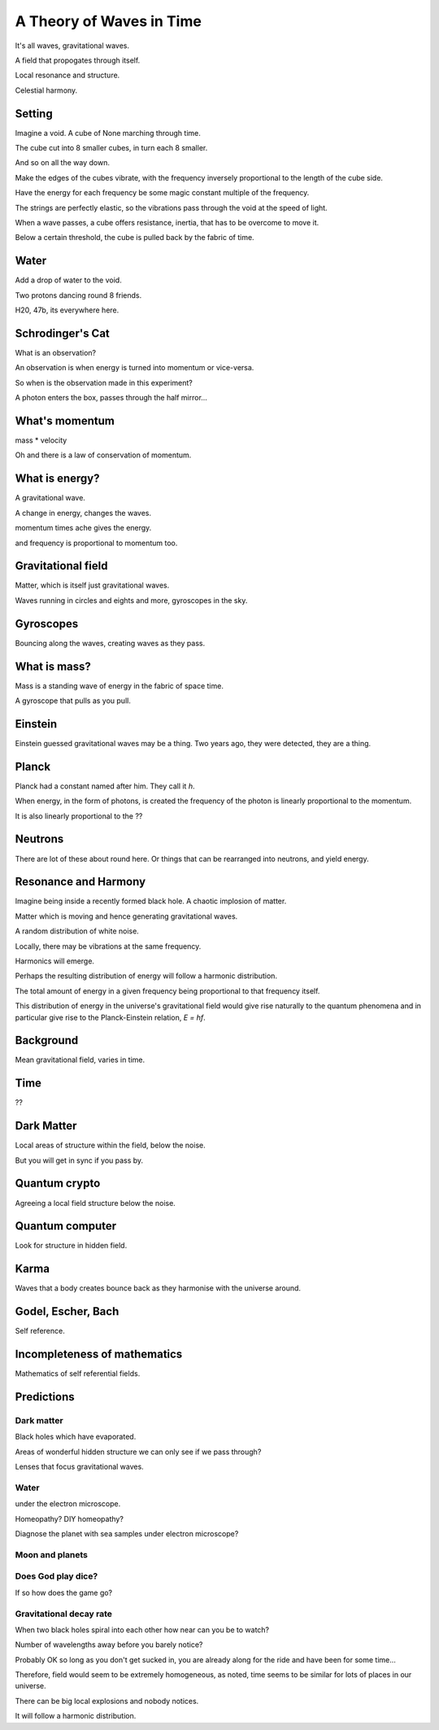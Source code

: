===========================
 A Theory of Waves in Time
===========================

It's all waves, gravitational waves.

A field that propogates through itself.

Local resonance and structure.

Celestial harmony.

Setting
=======

Imagine a void.   A cube of None marching through time.

The cube cut into 8 smaller cubes, in turn each 8 smaller.

And so on all the way down.

Make the edges of the cubes vibrate, with the frequency inversely
proportional to the length of the cube side.

Have the energy for each frequency be some magic constant multiple of
the frequency.

The strings are perfectly elastic, so the vibrations pass through the
void at the speed of light.

When a wave passes, a cube offers resistance, inertia, that has to be
overcome to move it.

Below a certain threshold, the cube is pulled back by the fabric of
time.


Water
=====

Add a drop of water to the void.

Two protons dancing round 8 friends.

H20, 47b, its everywhere here.


Schrodinger's Cat
=================

What is an observation?

An observation is when energy is turned into momentum or vice-versa.

So when is the observation made in this experiment?

A photon enters the box, passes through the half mirror...

What's momentum
===============

mass * velocity

Oh and there is a law of conservation of momentum.


What is energy?
===============

A gravitational wave.

A change in energy, changes the waves.

momentum times ache gives the energy.

and frequency is proportional to momentum too.


Gravitational field
===================

Matter, which is itself just gravitational waves.

Waves running in circles and eights and more, gyroscopes in the sky.

Gyroscopes
==========

Bouncing along the waves, creating waves as they pass.

What is mass?
=============

Mass is a standing wave of energy in the fabric of space time.

A gyroscope that pulls as you pull.

Einstein
========

Einstein guessed gravitational waves may be a thing.  Two years ago,
they were detected, they are a thing.


Planck
======

Planck had a constant named after him.   They call it *h*.

When energy, in the form of photons, is created the frequency of the
photon is linearly proportional to the momentum.

It is also linearly proportional to the ??


Neutrons
========

There are lot of these about round here.   Or things that can be
rearranged into neutrons, and yield energy.



Resonance and Harmony
=====================

Imagine being inside a recently formed black hole.  A chaotic  
implosion of matter.

Matter which is moving and hence generating gravitational waves.

A random distribution of white noise.

Locally, there may be vibrations at the same frequency.

Harmonics will emerge.

Perhaps the resulting distribution of energy will follow a harmonic
distribution.

The total amount of energy in a given frequency being proportional to
that frequency itself.

This distribution of energy in the universe's gravitational field
would give rise naturally to the quantum phenomena and in particular
give rise to the Planck-Einstein relation, *E = hf*.


Background
==========

Mean gravitational field, varies in time.

Time
====

??

Dark Matter
===========

Local areas of structure within the field, below the noise.

But you will get in sync if you pass by.


Quantum crypto
==============

Agreeing a local field structure below the noise.

Quantum computer
================

Look for structure in hidden field.


Karma
=====

Waves that a body creates bounce back as they harmonise with the
universe around.


Godel, Escher, Bach
===================

Self reference.


Incompleteness of mathematics
=============================

Mathematics of self referential fields.


Predictions
===========

Dark matter
-----------

Black holes which have evaporated.

Areas of wonderful hidden structure we can only see if we pass
through?

Lenses that focus gravitational waves.

Water
-----

under the electron microscope.

Homeopathy?   DIY homeopathy?

Diagnose the planet with sea samples under electron microscope?

Moon and planets
----------------


Does God play dice?
-------------------

If so how does the game go?


Gravitational decay rate
------------------------

When two black holes spiral into each other how near can you be to
watch?

Number of wavelengths away before you barely notice?


Probably OK so long as you don't get sucked in, you are already along
for the ride and have been for some time...


Therefore, field would seem to be extremely homogeneous, as noted,
time seems to be similar for lots of places in our universe.

There can be big local explosions and nobody notices.

It will follow a harmonic distribution.
